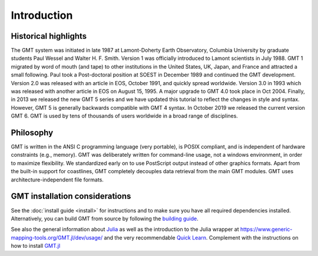 Introduction
============

Historical highlights
---------------------

The GMT system was initiated in late 1987 at Lamont-Doherty Earth Observatory, Columbia University by graduate students
Paul Wessel and Walter H. F. Smith. Version 1 was officially introduced to Lamont scientists in July 1988. GMT 1
migrated by word of mouth (and tape) to other institutions in the United States, UK, Japan, and France and attracted
a small following. Paul took a Post-doctoral position at SOEST in December 1989 and continued the GMT development.
Version 2.0 was released with an article in EOS, October 1991, and quickly spread worldwide. Version 3.0 in 1993
which was released with another article in EOS on August 15, 1995. A major upgrade to GMT 4.0 took place in Oct 2004.
Finally, in 2013 we released the new GMT 5 series and we have updated this tutorial to reflect the changes in style
and syntax. However, GMT 5 is generally backwards compatible with GMT 4 syntax. In October 2019 we released the current
version GMT 6. GMT is used by tens of thousands of users worldwide in a broad range of disciplines.

Philosophy
----------

GMT is written in the ANSI C programming language (very portable), is POSIX compliant, and is independent of hardware
constraints (e.g., memory). GMT was deliberately written for command-line usage, not a windows environment, in order
to maximize flexibility. We standardized early on to use PostScript output instead of other graphics formats. Apart
from the built-in support for coastlines, GMT completely decouples data retrieval from the main GMT modules. GMT uses
architecture-independent file formats.

GMT installation considerations
-------------------------------

See the :doc:`install guide <install>`
for instructions and to make sure you have all required dependencies installed.
Alternatively, you can build GMT from source by following the
`building guide <https://github.com/GenericMappingTools/gmt/blob/master/BUILDING.md>`_.

See also the general information about `Julia <https://julialang.org/learning/getting-started/>`_
as well as the introduction to the Julia wrapper at
https://www.generic-mapping-tools.org/GMT.jl/dev/usage/ and the very recommendable
`Quick Learn <https://www.generic-mapping-tools.org/GMT.jl/dev/quick_learn/>`_. Complement with the instructions on how to
install `GMT.jl <https://github.com/GenericMappingTools/GMT.jl#install>`_
